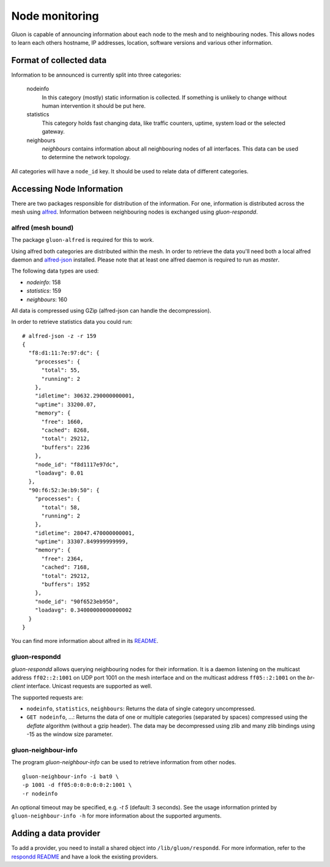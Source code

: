 Node monitoring
===============

Gluon is capable of announcing information about each node to the mesh
and to neighbouring nodes. This allows nodes to learn each others hostname,
IP addresses, location, software versions and various other information.

Format of collected data
------------------------

Information to be announced is currently split into three categories:

  nodeinfo
    In this category (mostly) static information is collected. If
    something is unlikely to change without human intervention it should be
    put here.

  statistics
    This category holds fast changing data, like traffic counters, uptime,
    system load or the selected gateway.

  neighbours
    `neighbours` contains information about all neighbouring nodes of all
    interfaces. This data can be used to determine the network topology.

All categories will have a ``node_id`` key. It should be used to
relate data of different categories.

Accessing Node Information
--------------------------

There are two packages responsible for distribution of the information. For
one, information is distributed across the mesh using alfred_. Information
between neighbouring nodes is exchanged using `gluon-respondd`.

.. _alfred: https://www.open-mesh.org/projects/alfred

alfred (mesh bound)
~~~~~~~~~~~~~~~~~~~

The package ``gluon-alfred`` is required for this to work.

Using alfred both categories are distributed within the mesh. In order to
retrieve the data you'll need both a local alfred daemon and alfred-json_
installed. Please note that at least one alfred daemon is required to run as
`master`.

.. _alfred-json: https://github.com/ffnord/alfred-json

The following data types are used:

* `nodeinfo`: 158
* `statistics`: 159
* `neighbours`: 160

All data is compressed using GZip (alfred-json can handle the decompression).

In order to retrieve statistics data you could run:

::

  # alfred-json -z -r 159
  {
    "f8:d1:11:7e:97:dc": {
      "processes": {
        "total": 55,
        "running": 2
      },
      "idletime": 30632.290000000001,
      "uptime": 33200.07,
      "memory": {
        "free": 1660,
        "cached": 8268,
        "total": 29212,
        "buffers": 2236
      },
      "node_id": "f8d1117e97dc",
      "loadavg": 0.01
    },
    "90:f6:52:3e:b9:50": {
      "processes": {
        "total": 58,
        "running": 2
      },
      "idletime": 28047.470000000001,
      "uptime": 33307.849999999999,
      "memory": {
        "free": 2364,
        "cached": 7168,
        "total": 29212,
        "buffers": 1952
      },
      "node_id": "90f6523eb950",
      "loadavg": 0.34000000000000002
    }
  }

You can find more information about alfred in its README_.

.. _README: https://git.open-mesh.org/alfred.git/blob_plain/refs/heads/master:/README.rst

gluon-respondd
~~~~~~~~~~~~~~

`gluon-respondd` allows querying neighbouring nodes for their information.
It is a daemon listening on the multicast address ``ff02::2:1001`` on
UDP port 1001 on the mesh interface and on the multicast address
``ff05::2:1001`` on the `br-client` interface. Unicast
requests are supported as well.

The supported requests are:

* ``nodeinfo``, ``statistics``, ``neighbours``: Returns the data of single category uncompressed.
* ``GET nodeinfo``, ...: Returns the data of one or multiple categories (separated by spaces)
  compressed using the `deflate` algorithm (without a gzip header). The data may
  be decompressed using zlib and many zlib bindings using -15 as the window size parameter.

gluon-neighbour-info
~~~~~~~~~~~~~~~~~~~~

The program `gluon-neighbour-info` can be used to retrieve
information from other nodes.

::

  gluon-neighbour-info -i bat0 \
  -p 1001 -d ff05:0:0:0:0:0:2:1001 \
  -r nodeinfo

An optional timeout may be specified, e.g. `-t 5` (default: 3 seconds). See
the usage information printed by ``gluon-neighbour-info -h`` for more information
about the supported arguments.

Adding a data provider
----------------------

To add a provider, you need to install a shared object into ``/lib/gluon/respondd``.
For more information, refer to the `respondd README <https://github.com/freifunk-gluon/packages/blob/main/net/respondd/README.md>`_
and have a look the existing providers.
